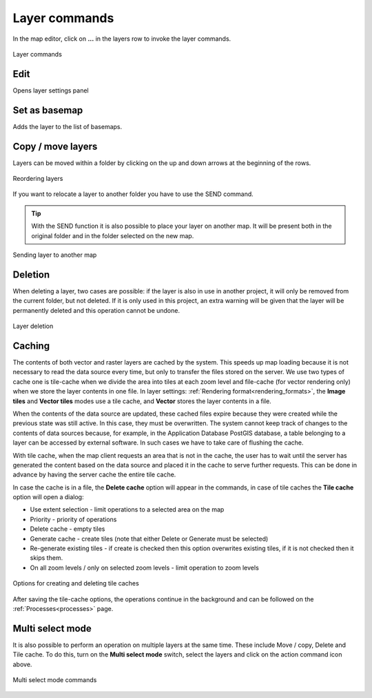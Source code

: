 Layer commands
==============


In the map editor, click on **...** in the layers row to invoke the layer commands.

.. figure:: images/map_layer_open_commands.png
    :align: center

.. figure:: images/map_layer_commands.png
    :align: center

    Layer commands

Edit
-----

Opens layer settings panel

Set as basemap
--------------

Adds the layer to the list of basemaps.

Copy / move layers
------------------

Layers can be moved within a folder by clicking on the up and down arrows at the beginning of the rows.

.. figure:: images/map_layer_reorder.png
    :align: center
    :width: 13cm

    Reordering layers

If you want to relocate a layer to another folder you have to use the SEND command.

.. tip:: With the SEND function it is also possible to place your layer on another map. It will be present both in the original folder and in the folder selected on the new map.

.. figure:: images/map_layer_send.png
    :align: center
    :width: 13cm

    Sending layer to another map



Deletion
--------

When deleting a layer, two cases are possible: if the layer is also in use in another project, it will only be removed from the current folder, but not deleted. If it is only used in this project, an extra warning will be given that the layer will be permanently deleted and this operation cannot be undone.

.. figure:: images/map_layer_delete.png
    :align: center
    :width: 13cm

    Layer deletion

.. _cache_panel:

Caching
-------

The contents of both vector and raster layers are cached by the system. This speeds up map loading because it is not necessary to read the data source every time, but only to transfer the files stored on the server. We use two types of cache one is tile-cache when we divide the area into tiles at each zoom level and file-cache (for vector rendering only) when we store the layer contents in one file. In layer settings: :ref:`Rendering format<rendering_formats>`, the **Image tiles** and **Vector tiles** modes use a tile cache, and **Vector** stores the layer contents in a file.

When the contents of the data source are updated, these cached files expire because they were created while the previous state was still active. In this case, they must be overwritten. The system cannot keep track of changes to the contents of data sources because, for example, in the Application Database PostGIS database, a table belonging to a layer can be accessed by external software. In such cases we have to take care of flushing the cache.

With tile cache, when the map client requests an area that is not in the cache, the user has to wait until the server has generated the content based on the data source and placed it in the cache to serve further requests. This can be done in advance by having the server cache the entire tile cache.

In case the cache is in a file, the **Delete cache** option will appear in the commands, in case of tile caches the **Tile cache** option will open a dialog:

* Use extent selection - limit operations to a selected area on the map
* Priority - priority of operations
* Delete cache - empty tiles
* Generate cache - create tiles (note that either Delete or Generate must be selected)
* Re-generate existing tiles - if create is checked then this option overwrites existing tiles, if it is not checked then it skips them.
* On all zoom levels / only on selected zoom levels - limit operation to zoom levels

.. figure:: images/map_layer_tilecache.png
    :align: center

    Options for creating and deleting tile caches


After saving the tile-cache options, the operations continue in the background and can be followed on the :ref:`Processes<processes>` page.

Multi select mode
-----------------

It is also possible to perform an operation on multiple layers at the same time. These include Move / copy, Delete and Tile cache.
To do this, turn on the **Multi select mode** switch, select the layers and click on the action command icon above.

.. figure:: images/map_layer_multiselect.png
    :align: center

    Multi select mode commands

